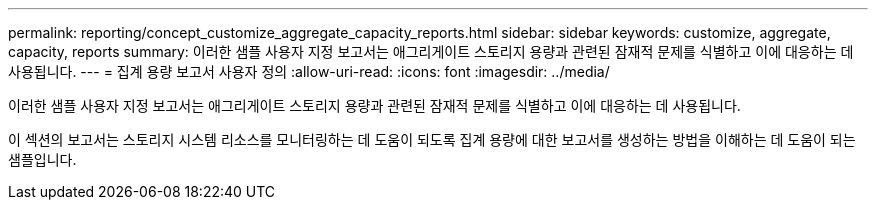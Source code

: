 ---
permalink: reporting/concept_customize_aggregate_capacity_reports.html 
sidebar: sidebar 
keywords: customize, aggregate, capacity, reports 
summary: 이러한 샘플 사용자 지정 보고서는 애그리게이트 스토리지 용량과 관련된 잠재적 문제를 식별하고 이에 대응하는 데 사용됩니다. 
---
= 집계 용량 보고서 사용자 정의
:allow-uri-read: 
:icons: font
:imagesdir: ../media/


[role="lead"]
이러한 샘플 사용자 지정 보고서는 애그리게이트 스토리지 용량과 관련된 잠재적 문제를 식별하고 이에 대응하는 데 사용됩니다.

이 섹션의 보고서는 스토리지 시스템 리소스를 모니터링하는 데 도움이 되도록 집계 용량에 대한 보고서를 생성하는 방법을 이해하는 데 도움이 되는 샘플입니다.
